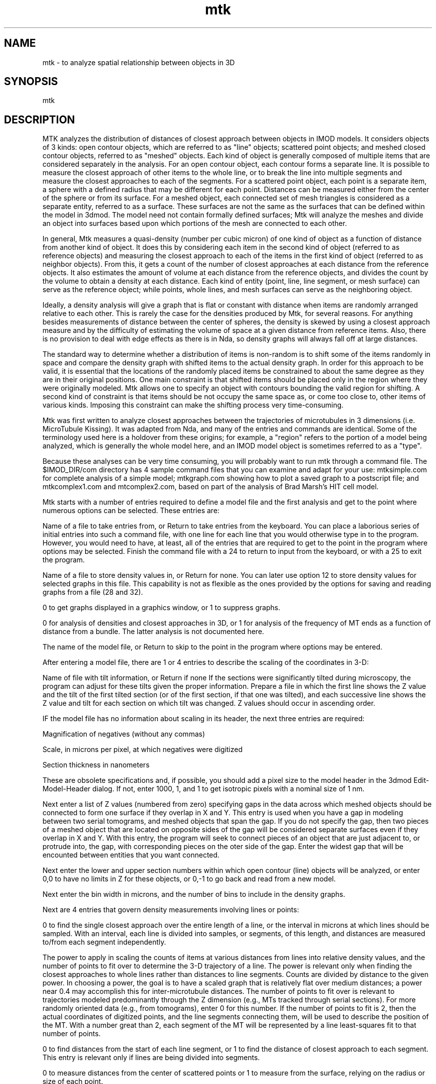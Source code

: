 .na
.nh
.TH mtk 1 4.6.34 IMOD
.SH NAME
mtk - to analyze spatial relationship between objects in 3D
.SH SYNOPSIS
mtk
.SH DESCRIPTION
.P
MTK analyzes the distribution of distances of closest approach
between objects in IMOD models.  It considers objects of 3 kinds: open
contour objects, which are referred to as "line" objects; scattered point
objects; and meshed closed contour objects, referred to as "meshed"
objects.  Each kind of object is generally composed of multiple items that
are considered separately in the analysis.  For an open contour object, each
contour forms a separate line.  It is possible to measure the closest
approach of other items to the whole line, or to break the line into
multiple segments and measure the closest approaches to each of the
segments.  For a scattered point object, each point is a separate item, a
sphere with a defined radius that may be different for each  point.
Distances can be measured either from the center of the sphere or from its
surface.  For a meshed object, each connected set of mesh triangles is
considered as a separate entity, referred to as a surface.  These surfaces
are not the same as the surfaces that can be defined within the model in
3dmod.  The model need not contain formally defined surfaces; Mtk will
analyze the meshes and divide an object into surfaces based upon which
portions of the mesh are connected to each other.
.P
In general, Mtk measures a quasi-density (number per cubic micron) of one
kind of object as a function of distance from another kind of object.  It
does this by considering each item in the second kind of object (referred to
as reference objects) and measuring the closest approach to each of the
items in the first kind of object (referred to as neighbor objects).  From
this, it gets a count of the number of closest approaches at each distance
from the reference objects.  It also estimates the amount of volume at each
distance from the reference objects, and divides the count by the volume to
obtain a density at each distance.  Each kind of entity (point, line, line
segment, or mesh surface) can serve as the reference object; while points,
whole lines, and mesh surfaces can serve as the neighboring object.
.P
Ideally, a density analysis will give a graph that is flat or constant with
distance when items are randomly arranged relative to each other.  This is
rarely the case for the densities produced by Mtk, for several reasons.
For anything besides measurements of distance between the center of spheres,
the density is skewed by using a closest approach measure and by the
difficulty of estimating the volume of space at a given distance from
reference items.  Also, there is no provision to deal with edge effects as
there is in Nda, so density graphs will always fall off at large distances.
.P
The standard way to determine whether a distribution of items is non-random
is to shift some of the items randomly in space and compare the density
graph with shifted items to the actual density graph.  In order for this
approach to be valid, it is essential that the locations of the randomly
placed items be constrained to about the same degree as they are in their
original positions.  One main constraint is that shifted items should be
placed only in the region where they were originally modeled.  Mtk allows
one to specify an object with contours bounding the valid region for
shifting.  A second kind of constraint is that items should be not occupy
the same space as, or come too close to, other items of various kinds.
Imposing this constraint can make the shifting process very time-consuming.
.P
Mtk was first written to analyze closest approaches between the trajectories
of microtubules in 3 dimensions (i.e. MicroTubule Kissing).  It was adapted
from Nda, and many of the entries and commands are identical. Some of the
terminology used here is a holdover from these origins; for example, a
"region" refers to the portion of a model being analyzed, which is generally
the whole model here, and an IMOD model object is sometimes referred to as a
"type".
.P
Because these analyses can be very time consuming, you will probably want to
run mtk through a command file.  The $IMOD_DIR/com directory has 4 sample
command files that you can examine and adapt for your use: mtksimple.com for
complete analysis of a simple model; mtkgraph.com showing how to plot a
saved graph to a postscript file; and mtkcomplex1.com and mtcomplex2.com,
based on part of the analysis of Brad Marsh's HIT cell model.
.P
Mtk starts with a number of entries required to define a model file and the
first analysis and get to the point where numerous options can be selected.
These entries are:
.P
Name of a file to take entries from, or Return to take entries from the
keyboard.  You can place a laborious series of initial entries into such a
command file, with one line for each line that you would otherwise type in
to the program.  However, you would need to have, at least, all of the
entries that are required to get to the point in the program where options
may be selected.  Finish the command file with a 24 to return to input from
the keyboard, or with a 25 to exit the program.
.P
Name of a file to store density values in, or Return for none.  You can
later use option 12 to store density values for selected graphs in this
file.  This capability is not as flexible as the ones provided by the
options for saving and reading graphs from a file (28 and 32).
.P
0 to get graphs displayed in a graphics window, or 1 to suppress graphs.
.P
0 for analysis of densities and closest approaches in 3D, or 1 for
analysis of the frequency of MT ends as a function of distance from a
bundle.  The latter analysis is not documented here.
.P
The name of the model file, or Return to skip to the point in the program
where options may be entered.
.P
After entering a model file, there are 1 or 4 entries to describe the
scaling of the coordinates in 3-D:
.P
Name of file with tilt information, or Return if none
If the sections were significantly tilted during microscopy, the
program can adjust for these tilts given the proper information.
Prepare a file in which the first line shows the Z value and the
tilt of the first tilted section (or of the first section, if that
one was tilted), and each successive line shows the Z value and tilt
for each section on which tilt was changed.  Z values should occur in
ascending order.
.P
IF the model file has no information about scaling in its header,
the next three entries are required:
.P
   Magnification of negatives (without any commas)
.P
   Scale, in microns per pixel, at which negatives were digitized
.P
   Section thickness in nanometers
.P
These are obsolete specifications and, if possible, you should add a pixel
size to the model header in the 3dmod Edit-Model-Header dialog.  If
not, enter 1000, 1, and 1 to get isotropic pixels with a nominal size
of 1 nm.
.P
Next enter a list of Z values (numbered from zero) specifying gaps in the
data across which meshed objects should be connected to form one surface
if they overlap in X and Y.  This entry is used when you have a gap in
modeling between two serial tomograms, and meshed objects that span the
gap.  If you do not specify the gap, then two pieces of a meshed object
that are located on opposite sides of the gap will be considered separate
surfaces even if they overlap in X and Y.  With this entry, the program
will seek to connect pieces of an object that are just adjacent to, or
protrude into, the gap, with corresponding pieces on the oter side of the
gap.  Enter the widest gap that will be encounted between entities that
you want connected.
.P
Next enter the lower and upper section numbers within which open contour
(line) objects will be analyzed, or enter 0,0 to have no limits in Z for
these objects, or 0,-1 to go back and read from a new model.
.P
Next enter the bin width in microns, and the number of bins to include in
the density graphs.
.P
Next are 4 entries that govern density measurements involving lines
or points:
.P
0 to find the single closest approach over the entire length of a line,
or the interval in microns at which lines should be sampled.  With an
interval, each line is divided into samples, or segments, of this length,
and distances are measured to/from each segment independently.
.P
The power to apply in scaling the counts of items at various distances
from lines into relative density values, and the number of points to fit
over to determine the 3-D trajectory of a line.  The power is relevant
only when finding the closest approaches to whole lines rather than
distances to line segments.  Counts are divided by distance to the given
power.  In choosing a power, the goal is to have a scaled graph that is
relatively flat over medium distances; a power near 0.4 may accomplish
this for inter-microtubule distances.  The number of points to fit over
is relevant to trajectories modeled predominantly through the Z dimension
(e.g., MTs tracked through serial sections).  For more randomly oriented
data (e.g., from tomograms), enter 0 for this number.  If the number of
points to fit is 2, then the actual coordinates of digitized points, and
the line segments connecting them, will be used to describe the position
of the MT.  With a number great than 2, each segment of the MT will be
represented by a line least-squares fit to that number of points.
.P
0 to find distances from the start of each line segment, or 1 to find the
distance of closest approach to each segment.  This entry is relevant
only if lines are being divided into segments.
.P
0 to measure distances from the center of scattered points or 1 to
measure from the surface, relying on the radius or size of each point.
.P
Next enter the number of density graphs to compute.  After this, enter
two lines for each graph:
.P
   A list of IMOD object numbers of "reference" objects to measure
      distances FROM
   A list of the "neighboring" objects to measure the distances TO,
      from those reference objects.
.P
You can compute multiple graphs at once, as long as all of the reference
objects are the same kind (lines, points, or meshes) and all of the
neighboring objects are the same kind.  If objects to do satisfy this
constraint, you will be asked to enter the graphs again.
.P
At this point, the program will compute the distributions then go to
the central option point.  Here is the option summary:
.P
1/2: Type/Average selected bins of the graph in a specified window
3: Compute integrated number of (excess/missing) items in selected bins
4/5: Display one graph in a window/Enter list of graphs to display
6/7: Rescale X or Y axis of one window/Y axis of all windows
8/9: Plot one window/all windows to PostScript graphics file
10/11: Output PostScript file to screen/printer
12: Output single or average graph to file
13: Loop back to specify new range of Z to analyze (or new model)
14: Change radial weighting of a graph
15: Analyze new region and average with previous region(s)
16: Redo current region(s) with new bin size, # of bins, or types for graphs
17: Set min & max distances at which to compute angles and add lines to model
18: Save bins of a graph to specify rejection probabilities for random points
19/26/20: Do current region(s) with shuffled/converted types or random shifts
21: Save current set of objects and their types as a new model
22/27/23: Do many sets & integrals with shuffled/converted types/random
      shifts
24: Take command input from file        25: Exit
28/29/30 Save a graph/Average/Combine 2 graphs into an extra graph location
31/32: Save graph in file/Read from file into an extra graph location
33: Replace some sets of bins by their averages
37/38/39 Add list of graphs/Read list of graphs from file/Read&Add from file
40: Unshift an object
41: Toggle between including and excluding items that failed to shift
42: Export graph values or points for drawing to file
43: List distances of close approach between min/max limits
44: Toggle between recording distances to all and nearest neighbors
.P
Here is a specific description of each option:
.P
1/2: To type or average some of the bins of a graph that is currently
displayed in a window; enter the window number (1 to 4) and the starting and
ending bin numbers to type or average, or / for all bins.  If you enter the
negative of the graph number for option 1, you will get the raw values of
the number of items counted in each bin, rather than the density averaged
over the reference items.
.P
3: Use this option to integrate the number of neighboring items that are
represented by a particular set of bins in a density graph displayed in a
window.  Enter the window number, the starting and ending bins to integrate,
and the baseline or control level.  If you enter a control level of 0, you
will get the total number of items in that range of radial or angular
distances.  Otherwise, you will get the number of items that are excess or
deficient relative to the control level.  The default value for the control
level (selected by terminating the entry with ",," or "/" instead of a
value) is the last average obtained with option 2.
.P
4: To display one graph in a window; enter the graph number and the window
number.
.P
5: To display a set of graphs in up to 4 windows; enter a list (ranges
allowed, e.g. 5-8) of up to 4 graph numbers, which will then be displayed in
windows 1 to 4.
.P
6: Rescale X or Y axis of one window; enter the window number and 0 to
rescale X or 1 to rescale Y.  The program tells you the maximum value of the
data in that dimension and the current full-scale value on that axis.  Then
enter the desired full scale X or Y value.
.P
7: Use this option to rescale the Y axis of all windows to the same value,
the largest full-scale value needed by any one window.  Note that you need
to set up the scaling of the graphs to your liking with options 6 and 7
before using a plot command.
.P
8: Plot one window to a PostScript graphics file; enter the window number
and either 1, 2, 3, or 4 to put the graph in one of the 4 standard positions
on a page, or 0 to specify the graph location and dimensions.  Next, enter 1
to start the graph on a new page from a previous graph (if there was any
previous graph).  IF you elected to specify the graph location and position,
you now have many entries to make; see the section at the Nda man page
for details.
.P
9: Plot all windows (up to 4) to a PostScript graphics file.  The graphs
will go in the four standard positions.  Enter 1 to start the graph on a
new page from a previous graph.  Note that you need to set up the scaling of
the graphs to your liking with options 6 and 7 before using a plot command.
.P
10: Graph the PostScript file on the screen.  When you return from this
option, the program will start a new graphics file if you make any more
graphs with options 8 or 9, and you will lose the file for the graphs that
you have just seen.  So, if you want those graphs, you need to print them
immediately with option 11 or rename the file from gmeta.ps.
.P
11: Print the graphs in the Postscript graphics file.
.P
12: Print the density values and other pertinent information about a graph
in the output file defined when you started the program; enter the graph
number.
.P
13: Loop back to specify a new range of sections to analyze (for line
objects), or a new model file entirely.  The new results will replace any
previously obtained results.
.P
14: Rescale an existing graph by applying a different power to
distance in scaling the counts of numbers of items at each different
distance.  This can be useful in making a graph appear flatter after an
initial peak.
.P
15: Average a new range of sections (for line objects), or a completely
different model, with the results already obtained.
.P
16: Re-analyze the currently defined region(s) with different bin sizes,
number of bins, line and point parameter settings, or different
specifications of the types to be used to build graphs from.  After
entering a new bin size or number of bins, enter 1 if you want to change
any of the parameters governing line and point distance measurements, or 0
to use existing parameters.  After changing those parameters or not, as the
case may be, enter 1 if you want to specify new types of graphs, or 0 to
use the existing specifications.  If several regions have been averaged
together, then the program will automatically analyze and average all of
those regions.
.P
17: Set minimum and maximum distances for determining the mean angle
of closest approach between lines and obtaining markers of points of closest
approach when outputting a model file.  After setting these limits, the
program will re-analyze the current data, first allowing you to enter bin
and other parameters and define graphs as if you had selected option 16. For
any closest approach between these two limits, the program will save the
information about the closest approach in case you write out a new model
file.  For an approach between two lines, it will also compute the angle
between the two lines.
.P
43: List all of the distances that fell between the minimum and maximum set
with option 17, corresponding to the lengths of the connector lines that
would appear after saving a model file.
.P
18: Save the initial bins of a graph to use later as a list of probabilities
for rejecting a randomly shifted item that is too close to another item.
Enter the graph number and a baseline density level that corresponds to a
probability of 1.0.  The densities in the bins that are less than this
baseline level will be converted to probabilities between 0 and 1 and stored
for later use with options 20 and 23.  This option is convenient but does
not produce a very good match to the rising phase of a density graph; to do
that, you have to adjust probabilities by hand.
.P
19: Do the currently defined analysis on the currently defined region(s),
but with line and point contours randomly shuffled among objects.  Do not
use this option if the model has both line and point objects.  It will work
for line objects because each line is in one contour.  It will work properly
for point objects only if each point is in a separate contour.
.P
26: Do the currently defined analysis on the currently defined region(s),
but with some of the contours in line and point objects randomly converted
to other objects.  This option gives more control than option 19 and is
suitable if there are both line and point objects, because you can prevent
conversion between them.  It will always work for line objects, but will not
work well for point objects unless each point is in a separate contour. This
option requires the following entries:
.P
 Number of objects to convert into other objects
.P
 For each of the objects to be converted, then enter:
    The object to convert, the object to change it into, and the fraction of
       contours in that object to convert
.P
20: Do the current region(s) after applying random shifts to the positions
of selected objects.  Shifting typically requires many attempts (trials)
to find a position that fits all of the constraints.  This can be done in
a series of cycles, where the allowed distance to shift is increased from
one cycle to the next.  There are many entries to make:
.P
   Minimum and maximum distance to shift in the X/Y plane.  The program
   will attempt to shift objects by a distance between these limits for
   a certain number of trials on the first cycle, then increase the
   limits for each following cycle of trials.  If none of these
   attempts succeed, the entity will remain unshifted.
.P
   Maximum amount to shift in Z relative to the maximum shift in the
   X/Y plane.  Enter 1.0 for shifts in Z as large as shifts in X and Y,
   or 0 for no shifting in Z, or a number in between to constrain Z
   shifts to be smaller than shifts in X and Y.
.P
   List of object numbers of objects to shift, or Return for all
   objects.  The objects must all be of the same kind.
.P
   List of other objects to check distances from, or Return for all
   other objects.  When the program attempts to shift an entity, it
   checks its distance of closest approach to all entities in the
   objects specified in this entry.  This is in addition to checking
   its distance from entities in the objects that are being shifted.
.P
   The number of probability curves to use for determining whether a
   shifted entity is too close to other items.  The first curve will be
   used for checking the spacing between entities in the objects being
   shifted.  Any one of the curves can be used for checking the spacing
   from other objects.
.P
   IF you have previously saved probability values with option 18,
   enter 1 to use these values for the first curve, or 0 not to.
.P
   Make the following entries for each of the probability curves:
.P
      The number of bins of probability values to use for rejecting a
      shifted entity as being too close to other entities, and the bin
      size (a radial distance).  This bin size need not match the bin
      size the density analysis.
.P
      The probability values for each bin (between 0 and 1)
.P
   IF you have entered more than one curve, next enter the number of
   the probability curve to use for each of the other objects that
   distances are going to be checked against.
.P
   Maximum distance to shift objects outside the bounding box of the
   original data, i.e., the maximum extent in X, Y, Z and Z of the
   unshifted model.
.P
   Object number of an object with contours that surround the allowed
   volume within which shifted entities must lie.  If the model doesnot
   uniformly fill its bounding box, bounding contours can be used to
   place tighter constraints on the shifted objects and avoid having
   them placed preferentially in empty areas of the volume.
.P
   1 to check a potentially shifted item against both items that have
   been shifted and items yet to be shifted, or 0 to check them only
   against items yet to be shifted (as well as against the other
   objects that you specified).  If there is a substantial failure rate
   in shifting items, checking against unshifted items will make the
   spacings between all items be legal after shifting, but it might
   increase the difficulty in finding shifted positions.
.P
   Maximum total number of trials or attempts to shift an entity.
.P
   Number of trials per cycle and factor by which to increase the
   maximum allowed shifts on each cycle.
.P
40: Unshift an object that has been shifted.  Enter the object number to
unshift.  The program will remember which entities were successfully
shifted, so you can then do an analysis of actual distances from items
for just the items that were shifted.
.P
41: Toggle between including and excluding items that failed to shift from
an analysis.  Originally all items are included; excluding ones that failed
to shift allows you to do a density graph based on the subset that shifted,
then unshift them and get a completely comparable density graph.
.P
22/27/23: Do a series of sets of items randomly shuffled or converted
between objects or randomly shifted in order to obtain statistics on the
significance of integrated deficiencies or excesses in the real density
graphs.  If you select option 27, first enter 0 to use previously specified
conversions of objects, or 1 to specify new conversions, in which case you
would then make the entries listed under option 26 above.  If you select
option 23, first make the entries described above under option 20 to
control the shifting of objects.  For all of the options, then make the
following entries to control the computation of integrals:
.P
   0 to make a separate specification for each graph of the bins to use
   in computing the integral, or 1 to use the same specification for
   all graphs
.P
   IF you entered 0, make the following entries for each graph;
   otherwise just make these entries once:
.P
      Starting and ending bins of the peak or deficiency to integrate
.P
      Starting and ending bins to compute a baseline density from, or
      0,0 to use a fixed value for the baseline instead of computing it
      from each graph
.P
      IF you entered 0,0, then enter the fixed baseline density value.
.P
   1 to accumulate mean and standard deviation graphs, or 0 not to.
   This question appears after the program computes and types out the
   integral for each graph.
.P
The program will then ask you for the number of control sets to run.  It
will do these control sets, and type out the mean and standard deviation of
the integral for each graph, and the number of sets whose integrals exceed
the integral of the real data.  You can specify a new number of sets to
run, whose results will be accumulated with existing results, or you can
enter 0 to return to selecting options.
.P
21: can be used to save the current model, which can be either the
original model or a model after shuffling or converting lines or points
among objects or shifting lines or points objects randomly.  (Random
shifts of meshed objects will not be reflected in the output model.)  If
you have run an analysis on this model with limits set for storing
information on closest approaches, then two new objects will be created
in the model, one with connecting lines between the two items making a
selected close approach, and one for scattered points at the middle of
each connecting line. You can also transfer the contours or surfaces that
made a close approach within the specified limits into new objects.   This
will work for line objects, for meshed objects, and for point objects if
every point is in a separate contour.  With a meshed object, all contours
associated with a surface having a close approach will be transferred.
After entering the output file name, enter a list of objects for which you
want to transfer a contour to a new object, or Return for no such transfers.
.P
24: Take input from a command file; enter the file name or Return to
continue or resume input from the keyboard.  The file should end with a 24
and a blank line to resume input from the keyboard, or a 25 to exit the
program.
.P
28:  Save a graph in an "extra" graph location.  An extra location is any
graph location up to 50; it may already contain a graph.  Enter the graph
number, and the number of the graph location to save it into.
.P
29:  Average two graphs into an extra graph location.  The program will
average the two graphs by computing the total point count and the total area
occupied by each bin and deriving the density from these values.  Enter the
numbers of the two graphs to average and the number of the graph location
(any number of 50) in which to place the result.
.P
30:  Linearly combine two graphs into an extra graph location.  This will
form a weighed sum of two graphs.  Enter the numbers of the two graphs, the
coefficients to apply to each, and the number of the location to place the
result in.
.P
31:  Save a graph in a file, in a form that can be easily retrieved and
redisplayed.  First enter the number of the graph to save.  Then enter the
name of the file to save it in, or Return to add it to the currently open
file if graphs have already been saved into that file.
.P
32:  Read a graph from a file that was saved with option 31.  First enter
the number of the graph location to read the graph into (any value up to
50).  Then enter the name of the file to read from, or return to read from a
file that has been read from before.  Then enter the number of the graph in
the file to read.
.P
33:  Replace some sets of bins by their averages.  In its simplest form,
this option allows you to combine bins into larger bins and get the same
graph you would have gotten if you had run the analysis with the larger bin
size. However, you can choose to combine only selected sets of bins, thus
allowing you to have a single graph with narrow bins in some places and
apparently broader bins elsewhere.  Also, you can have the program
automatically figure out which bins to combine where, so that the densities
in all of the new apparent bins are based on roughly the same amount of
area.  This will give you a graph with a noise level that is nearly constant
across the graph, and may help you distinguish signal from noise.  For
simple combination of bins, enter the number of bins to be averaged together
in each replacement, and the starting and ending bin numbers to replace
(e.g., 3,1,12 will replace bins 1, 2, and 3 by their average, 4, 5, and 6 by
their average, and 7-9 and 10-12 by their averages).  For automatic optimal
combination of bins, enter the NEGATIVE of the desired number of apparent
bins to end up with over the range of bins being replaced, and the starting
and ending bin numbers to replace.  For example, -5,1,20 will divide the 20
bins from 1 to 20 into 5 sets that have, as nearly as possibly, the same
amount of area for the density calculation.  The program will then replace
the bins in each set by that set's average.
     After this first entry, next enter a list of graphs to apply the
replacement to, or Return to apply it to all graphs.  Although you can
validly run the option first on one set of bins and then again on a
non-overlapping set of bins, do not run the option more than once on the
same set of bins.  To experiment with combining bins in different ways, copy
the desired graph into an extra graph location and combine the bins of that
copy.  To get the best results from the automatic combination of bins, start
with bins that are much smaller than the final desired bin size.
.P
37: Add a list of graphs into an extra graph loaction.  First enter the list
of graphs to add together, then enter the location in which to place the
sum.
.P
38: Read a list of graphs from a file and place each in a separate extra
graph location.  First enter the list of graph numbers in the file, then
enter the list of graph locations in which to place them, then enter the
name of the graph file from which to read the graphs.
.P
39: Add together a list of graphs from a file.  First enter an extra
location in which to place the final sum, and an extra location to be used
for temporary storage.  Then enter the list of graph numbers in the file.
Finally enter the name of the graph file.
.P
42: Export a graph to a file; i.e., output the graph information in a
format suitable for importing into a spreadsheet or graphing program.
First enter the number of the graph to save.  Then enter the
name of the file to save it in (only one graph can be saved per file).
Then enter 0 to output the density values or 1 to output raw counts in each
bin.  Finally, enter 1 to output points that could be connected to draw a
histogram, or 2 to output the starting distance and bin value for each bin,
3 for the midpoint distance and bin value of each bin, or 4 for the
starting and ending distance and bin value for each bin.
.P
44: Toggle between recording distances to all and nearest neighbors.
Initially, the program records in the graphs the distances between each
reference item and all of its neighbors.  This option switches it to
recording only the distance to the nearest neighbor for each reference
item, or back again.  With nearest neighbor distances, the vertical scale of
the graph is the fraction of reference items that have a nearest neighbor at
the given distance; the initial power entry has no effect on the graph
scaling.
.SH HISTORY
.nf
	  Written by David Mastronarde,  November 1991
        Expanded to full 3-D analysis, March 2000
        Documented, August 2003
.fi
.SH BUGS
Email bug reports to mast@colorado.edu.
